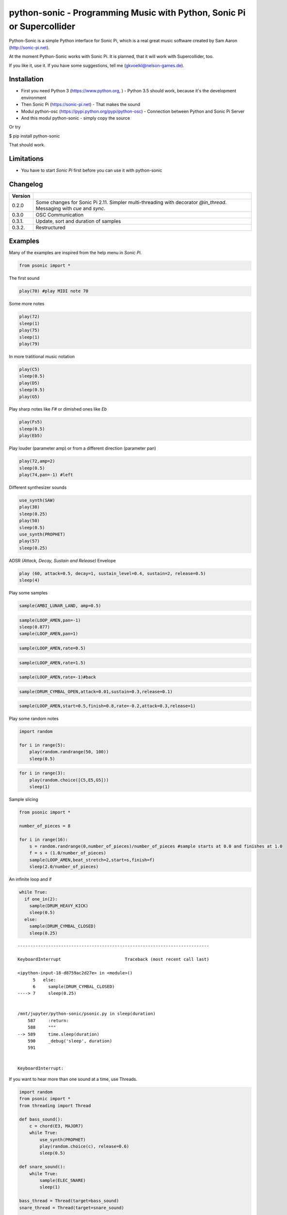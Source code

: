 
python-sonic - Programming Music with Python, Sonic Pi or Supercollider
=======================================================================

Python-Sonic is a simple Python interface for Sonic Pi, which is a real
great music software created by Sam Aaron (http://sonic-pi.net).

At the moment Python-Sonic works with Sonic Pi. It is planned, that it
will work with Supercollider, too.

If you like it, use it. If you have some suggestions, tell me
(gkvoelkl@nelson-games.de).

Installation
------------

-  First you need Python 3 (https://www.python.org, ) - Python 3.5
   should work, because it's the development environment
-  Then Sonic Pi (https://sonic-pi.net) - That makes the sound
-  Modul python-osc (https://pypi.python.org/pypi/python-osc) -
   Connection between Python and Sonic Pi Server
-  And this modul python-sonic - simply copy the source

Or try

$ pip install python-sonic

That should work.

Limitations
-----------

-  You have to start *Sonic Pi* first before you can use it with
   python-sonic

Changelog
---------

+------------+---------------------------------------------------------------+
| Version    |                                                               |
+============+===============================================================+
| 0.2.0      | Some changes for Sonic Pi 2.11. Simpler multi-threading with  |
|            | decorator *@in\_thread*. Messaging with *cue* and *sync*.     |
+------------+---------------------------------------------------------------+
| 0.3.0      | OSC Communication                                             |
+------------+---------------------------------------------------------------+
| 0.3.1.     | Update, sort and duration of samples                          |
+------------+---------------------------------------------------------------+
| 0.3.2.     | Restructured                                                  |
+------------+---------------------------------------------------------------+

Examples
--------

Many of the examples are inspired from the help menu in *Sonic Pi*.

.. code:: ipython3

    from psonic import *

The first sound

.. code:: ipython3

    play(70) #play MIDI note 70

Some more notes

.. code:: ipython3

    play(72)
    sleep(1)
    play(75)
    sleep(1)
    play(79) 

In more tratitional music notation

.. code:: ipython3

    play(C5)
    sleep(0.5)
    play(D5)
    sleep(0.5)
    play(G5) 

Play sharp notes like *F#* or dimished ones like *Eb*

.. code:: ipython3

    play(Fs5)
    sleep(0.5)
    play(Eb5)

Play louder (parameter amp) or from a different direction (parameter
pan)

.. code:: ipython3

    play(72,amp=2)
    sleep(0.5)
    play(74,pan=-1) #left

Different synthesizer sounds

.. code:: ipython3

    use_synth(SAW)
    play(38)
    sleep(0.25)
    play(50)
    sleep(0.5)
    use_synth(PROPHET)
    play(57)
    sleep(0.25)

ADSR *(Attack, Decay, Sustain and Release)* Envelope

.. code:: ipython3

    play (60, attack=0.5, decay=1, sustain_level=0.4, sustain=2, release=0.5) 
    sleep(4)

Play some samples

.. code:: ipython3

    sample(AMBI_LUNAR_LAND, amp=0.5)

.. code:: ipython3

    sample(LOOP_AMEN,pan=-1)
    sleep(0.877)
    sample(LOOP_AMEN,pan=1)

.. code:: ipython3

    sample(LOOP_AMEN,rate=0.5)

.. code:: ipython3

    sample(LOOP_AMEN,rate=1.5)

.. code:: ipython3

    sample(LOOP_AMEN,rate=-1)#back

.. code:: ipython3

    sample(DRUM_CYMBAL_OPEN,attack=0.01,sustain=0.3,release=0.1)

.. code:: ipython3

    sample(LOOP_AMEN,start=0.5,finish=0.8,rate=-0.2,attack=0.3,release=1)

Play some random notes

.. code:: ipython3

    import random
    
    for i in range(5):
        play(random.randrange(50, 100))
        sleep(0.5)

.. code:: ipython3

    for i in range(3):
        play(random.choice([C5,E5,G5]))
        sleep(1)

Sample slicing

.. code:: ipython3

    from psonic import *
    
    number_of_pieces = 8
    
    for i in range(16):
        s = random.randrange(0,number_of_pieces)/number_of_pieces #sample starts at 0.0 and finishes at 1.0
        f = s + (1.0/number_of_pieces)
        sample(LOOP_AMEN,beat_stretch=2,start=s,finish=f)
        sleep(2.0/number_of_pieces)

An infinite loop and if

.. code:: ipython3

    while True:
      if one_in(2):
        sample(DRUM_HEAVY_KICK)
        sleep(0.5)
      else:
        sample(DRUM_CYMBAL_CLOSED)
        sleep(0.25)


::


    ---------------------------------------------------------------------------

    KeyboardInterrupt                         Traceback (most recent call last)

    <ipython-input-18-d8759ac2d27e> in <module>()
          5   else:
          6     sample(DRUM_CYMBAL_CLOSED)
    ----> 7     sleep(0.25)
    

    /mnt/jupyter/python-sonic/psonic.py in sleep(duration)
        587     :return:
        588     """
    --> 589     time.sleep(duration)
        590     _debug('sleep', duration)
        591 


    KeyboardInterrupt: 


If you want to hear more than one sound at a time, use Threads.

.. code:: ipython3

    import random
    from psonic import *
    from threading import Thread
    
    def bass_sound():
        c = chord(E3, MAJOR7)
        while True:
            use_synth(PROPHET)
            play(random.choice(c), release=0.6)
            sleep(0.5)
    
    def snare_sound():
        while True:
            sample(ELEC_SNARE)
            sleep(1)
    
    bass_thread = Thread(target=bass_sound)
    snare_thread = Thread(target=snare_sound)
    
    bass_thread.start()
    snare_thread.start()
    
    while True:
        pass

Every function *bass\_sound* and *snare\_sound* have its own thread.
Your can hear them running.

.. code:: ipython3

    from psonic import *
    from threading import Thread, Condition
    from random import choice
    
    def random_riff(condition):
        use_synth(PROPHET)
        sc = scale(E3, MINOR)
        while True:
            s = random.choice([0.125,0.25,0.5])
            with condition:
                condition.wait() #Wait for message
            for i in range(8):
                r = random.choice([0.125, 0.25, 1, 2])
                n = random.choice(sc)
                co = random.randint(30,100)
                play(n, release = r, cutoff = co)
                sleep(s)
    
    def drums(condition):
        while True:
            with condition:
                condition.notifyAll() #Message to threads
            for i in range(16):
                r = random.randrange(1,10)
                sample(DRUM_BASS_HARD, rate=r)
                sleep(0.125)
    
    condition = Condition()
    random_riff_thread = Thread(name='consumer1', target=random_riff, args=(condition,))
    drums_thread = Thread(name='producer', target=drums, args=(condition,))
    
    random_riff_thread.start()
    drums_thread.start()
    
    input("Press Enter to continue...")


.. parsed-literal::

    Press Enter to continue...




.. parsed-literal::

    ''



To synchronize the thread, so that they play a note at the same time,
you can use *Condition*. One function sends a message with
*condition.notifyAll* the other waits until the message comes
*condition.wait*.

More simple with decorator \_\_@in\_thread\_\_

.. code:: ipython3

    from psonic import *
    from random import choice
    
    tick = Message()
    
    @in_thread
    def random_riff():
        use_synth(PROPHET)
        sc = scale(E3, MINOR)
        while True:
            s = random.choice([0.125,0.25,0.5])
            tick.sync()
            for i in range(8):
                r = random.choice([0.125, 0.25, 1, 2])
                n = random.choice(sc)
                co = random.randint(30,100)
                play(n, release = r, cutoff = co)
                sleep(s)
                
    @in_thread
    def drums():
        while True:
            tick.cue()
            for i in range(16):
                r = random.randrange(1,10)
                sample(DRUM_BASS_HARD, rate=r)
                sleep(0.125)
    
    random_riff()
    drums()
    
    input("Press Enter to continue...")


.. parsed-literal::

    Press Enter to continue...




.. parsed-literal::

    ''



.. code:: ipython3

    from psonic import *
    
    tick = Message()
    
    @in_thread
    def metronom():
        while True:
            tick.cue()
            sleep(1)
            
    @in_thread
    def instrument():
        while True:
            tick.sync()
            sample(DRUM_HEAVY_KICK)
    
    metronom()
    instrument()
    
    while True:
        pass

Play a list of notes

.. code:: ipython3

    from psonic import *
    
    play ([64, 67, 71], amp = 0.3) 
    sleep(1)
    play ([E4, G4, B4])
    sleep(1)

Play chords

.. code:: ipython3

    play(chord(E4, MINOR)) 
    sleep(1)
    play(chord(E4, MAJOR))
    sleep(1)
    play(chord(E4, MINOR7))
    sleep(1)
    play(chord(E4, DOM7))
    sleep(1)

Play arpeggios

.. code:: ipython3

    play_pattern( chord(E4, 'm7')) 
    play_pattern_timed( chord(E4, 'm7'), 0.25) 
    play_pattern_timed(chord(E4, 'dim'), [0.25, 0.5]) 

Play scales

.. code:: ipython3

    play_pattern_timed(scale(C3, MAJOR), 0.125, release = 0.1) 
    play_pattern_timed(scale(C3, MAJOR, num_octaves = 2), 0.125, release = 0.1) 
    play_pattern_timed(scale(C3, MAJOR_PENTATONIC, num_octaves = 2), 0.125, release = 0.1)

The function *scale* returns a list with all notes of a scale. So you
can use list methodes or functions. For example to play arpeggios
descending or shuffeld.

.. code:: ipython3

    import random
    from psonic import *
    
    s = scale(C3, MAJOR)
    s




.. parsed-literal::

    [48, 50, 52, 53, 55, 57, 59, 60]



.. code:: ipython3

    s.reverse()

.. code:: ipython3

    
    play_pattern_timed(s, 0.125, release = 0.1)
    random.shuffle(s)
    play_pattern_timed(s, 0.125, release = 0.1)

Live Loop
~~~~~~~~~

One of the best in SONIC PI is the *Live Loop*. While a loop is playing
music you can change it and hear the change. Let's try it in Python,
too.

.. code:: ipython3

    from psonic import *
    from threading import Thread
    
    def my_loop():
      play(60)
      sleep(1)
    
    def looper():
      while True:
        my_loop()
    
    looper_thread = Thread(name='looper', target=looper)
    
    looper_thread.start()
    
    input("Press Enter to continue...")


.. parsed-literal::

    Press Enter to continue...Y




.. parsed-literal::

    'Y'



Now change the function *my\_loop* und you can hear it.

.. code:: ipython3

    def my_loop():
      use_synth(TB303)
      play (60, release= 0.3)
      sleep (0.25)

.. code:: ipython3

    def my_loop():
      use_synth(TB303)
      play (chord(E3, MINOR), release= 0.3)
      sleep(0.5)

.. code:: ipython3

    def my_loop():
        use_synth(TB303)
        sample(DRUM_BASS_HARD, rate = random.uniform(0.5, 2))
        play(random.choice(chord(E3, MINOR)), release= 0.2, cutoff=random.randrange(60, 130))
        sleep(0.25)

To stop the sound you have to end the kernel. In IPython with Kernel -->
Restart

Now with two live loops which are synch.

.. code:: ipython3

    from psonic import *
    from threading import Thread, Condition
    from random import choice
    
    def loop_foo():
      play (E4, release = 0.5)
      sleep (0.5)
    
    
    def loop_bar():
      sample (DRUM_SNARE_SOFT)
      sleep (1)
        
    
    def live_loop_1(condition):
        while True:
            with condition:
                condition.notifyAll() #Message to threads
            loop_foo()
                
    def live_loop_2(condition):
        while True:
            with condition:
                condition.wait() #Wait for message
            loop_bar()
    
    condition = Condition()
    live_thread_1 = Thread(name='producer', target=live_loop_1, args=(condition,))
    live_thread_2 = Thread(name='consumer1', target=live_loop_2, args=(condition,))
    
    live_thread_1.start()
    live_thread_2.start()
    
    input("Press Enter to continue...")


.. parsed-literal::

    Press Enter to continue...y




.. parsed-literal::

    'y'



.. code:: ipython3

    def loop_foo():
      play (A4, release = 0.5)
      sleep (0.5)

.. code:: ipython3

    def loop_bar():
      sample (DRUM_HEAVY_KICK)
      sleep (0.125)

If would be nice if we can stop the loop with a simple command. With
stop event it works.

.. code:: ipython3

    from psonic import *
    from threading import Thread, Condition, Event
    
    def loop_foo():
      play (E4, release = 0.5)
      sleep (0.5)
    
    
    def loop_bar():
      sample (DRUM_SNARE_SOFT)
      sleep (1)
        
    
    def live_loop_1(condition,stop_event):
        while not stop_event.is_set():
            with condition:
                condition.notifyAll() #Message to threads
            loop_foo()
                
    def live_loop_2(condition,stop_event):
        while not stop_event.is_set():
            with condition:
                condition.wait() #Wait for message
            loop_bar()
    
    
    
    condition = Condition()
    stop_event = Event()
    live_thread_1 = Thread(name='producer', target=live_loop_1, args=(condition,stop_event))
    live_thread_2 = Thread(name='consumer1', target=live_loop_2, args=(condition,stop_event))
    
    
    live_thread_1.start()
    live_thread_2.start()
    
    input("Press Enter to continue...")


.. parsed-literal::

    Press Enter to continue...y




.. parsed-literal::

    'y'



.. code:: ipython3

    stop_event.set()

More complex live loops

.. code:: ipython3

    sc = Ring(scale(E3, MINOR_PENTATONIC))
    
    def loop_foo():
      play (next(sc), release= 0.1)
      sleep (0.125)
    
    sc2 = Ring(scale(E3,MINOR_PENTATONIC,num_octaves=2))
               
    def loop_bar():
      use_synth(DSAW)
      play (next(sc2), release= 0.25)
      sleep (0.25)

Now a simple structure with four live loops

.. code:: ipython3

    import random
    from psonic import *
    from threading import Thread, Condition, Event
    
    def live_1():
        pass
    
    def live_2():
        pass
        
    def live_3():
        pass
    
    def live_4():
        pass
    
    def live_loop_1(condition,stop_event):
        while not stop_event.is_set():
            with condition:
                condition.notifyAll() #Message to threads
            live_1()
                
    def live_loop_2(condition,stop_event):
        while not stop_event.is_set():
            with condition:
                condition.wait() #Wait for message
            live_2()
    
    def live_loop_3(condition,stop_event):
        while not stop_event.is_set():
            with condition:
                condition.wait() #Wait for message
            live_3()
    
    def live_loop_4(condition,stop_event):
        while not stop_event.is_set():
            with condition:
                condition.wait() #Wait for message
            live_4()
            
    condition = Condition()
    stop_event = Event()
    live_thread_1 = Thread(name='producer', target=live_loop_1, args=(condition,stop_event))
    live_thread_2 = Thread(name='consumer1', target=live_loop_2, args=(condition,stop_event))
    live_thread_3 = Thread(name='consumer2', target=live_loop_3, args=(condition,stop_event))
    live_thread_4 = Thread(name='consumer3', target=live_loop_4, args=(condition,stop_event))
    
    live_thread_1.start()
    live_thread_2.start()
    live_thread_3.start()
    live_thread_4.start()
    
    input("Press Enter to continue...")


.. parsed-literal::

    Press Enter to continue...y




.. parsed-literal::

    'y'



After starting the loops you can change them

.. code:: ipython3

    def live_1():
        sample(BD_HAUS,amp=2)
        sleep(0.5)
        pass

.. code:: ipython3

    def live_2():
        sample(AMBI_CHOIR, rate=0.4)
        sleep(1)
        pass

.. code:: ipython3

    def live_3():
        use_synth(TB303)
        play(E2, release=4,cutoff=120,cutoff_attack=1)
        sleep(4)

.. code:: ipython3

    def live_4():
        notes = scale(E3, MINOR_PENTATONIC, num_octaves=2)
        for i in range(8):
            play(random.choice(notes),release=0.1,amp=1.5)
            sleep(0.125)

And stop.

.. code:: ipython3

    stop_event.set()

Creating Sound
~~~~~~~~~~~~~~

.. code:: ipython3

    from psonic import *
    
    synth(SINE, note=D4)
    synth(SQUARE, note=D4)
    synth(TRI, note=D4, amp=0.4)

.. code:: ipython3

    detune = 0.7
    synth(SQUARE, note = E4)
    synth(SQUARE, note = E4+detune)

.. code:: ipython3

    detune=0.1 # Amplitude shaping
    synth(SQUARE, note = E2, release = 2)
    synth(SQUARE, note = E2+detune, amp =  2, release = 2)
    synth(GNOISE, release = 2, amp = 1, cutoff = 60)
    synth(GNOISE, release = 0.5, amp = 1, cutoff = 100)
    synth(NOISE, release = 0.2, amp = 1, cutoff = 90)

Next Step
~~~~~~~~~

Using FX *Not implemented yet*

.. code:: ipython3

    from psonic import *
    
    with Fx(SLICER):
        synth(PROPHET,note=E2,release=8,cutoff=80)
        synth(PROPHET,note=E2+4,release=8,cutoff=80)

.. code:: ipython3

    with Fx(SLICER, phase=0.125, probability=0.6,prob_pos=1):
        synth(TB303, note=E2, cutoff_attack=8, release=8)
        synth(TB303, note=E3, cutoff_attack=4, release=8)
        synth(TB303, note=E4, cutoff_attack=2, release=8)

OSC Communication (Sonic Pi Ver. 3.x or better)
-----------------------------------------------

In Sonic Pi version 3 or better you can work with messages.

.. code:: ipython3

    from psonic import *

First you need a programm in the Sonic Pi server that receives messages.
You can write it in th GUI or send one with Python.

.. code:: ipython3

    run("""live_loop :foo do
      use_real_time
      a, b, c = sync "/osc/trigger/prophet"
      synth :prophet, note: a, cutoff: b, sustain: c
    end """)

Now send a message to Sonic Pi.

.. code:: ipython3

    send_message('/trigger/prophet', 70, 100, 8)

.. code:: ipython3

    stop()

More Examples
-------------

.. code:: ipython3

    from psonic import *

.. code:: ipython3

    #Inspired by Steve Reich Clapping Music
    
    clapping = [1, 1, 1, 0, 1, 1, 0, 1, 0, 1, 1, 0]
    
    for i in range(13):
        for j in range(4):
            for k in range(12): 
              if clapping[k] ==1 : sample(DRUM_SNARE_SOFT,pan=-0.5)
              if clapping[(i+k)%12] == 1: sample(DRUM_HEAVY_KICK,pan=0.5)
              sleep (0.25)

Projects that use Python-Sonic
------------------------------

Raspberry Pi sonic-track.py a Sonic-pi Motion Track Demo
https://github.com/pageauc/sonic-track

Sources
-------

Joe Armstrong: Connecting Erlang to the Sonic Pi
http://joearms.github.io/2015/01/05/Connecting-Erlang-to-Sonic-Pi.html

Joe Armstrong: Controlling Sound with OSC Messages
http://joearms.github.io/2016/01/29/Controlling-Sound-with-OSC-Messages.html

..
